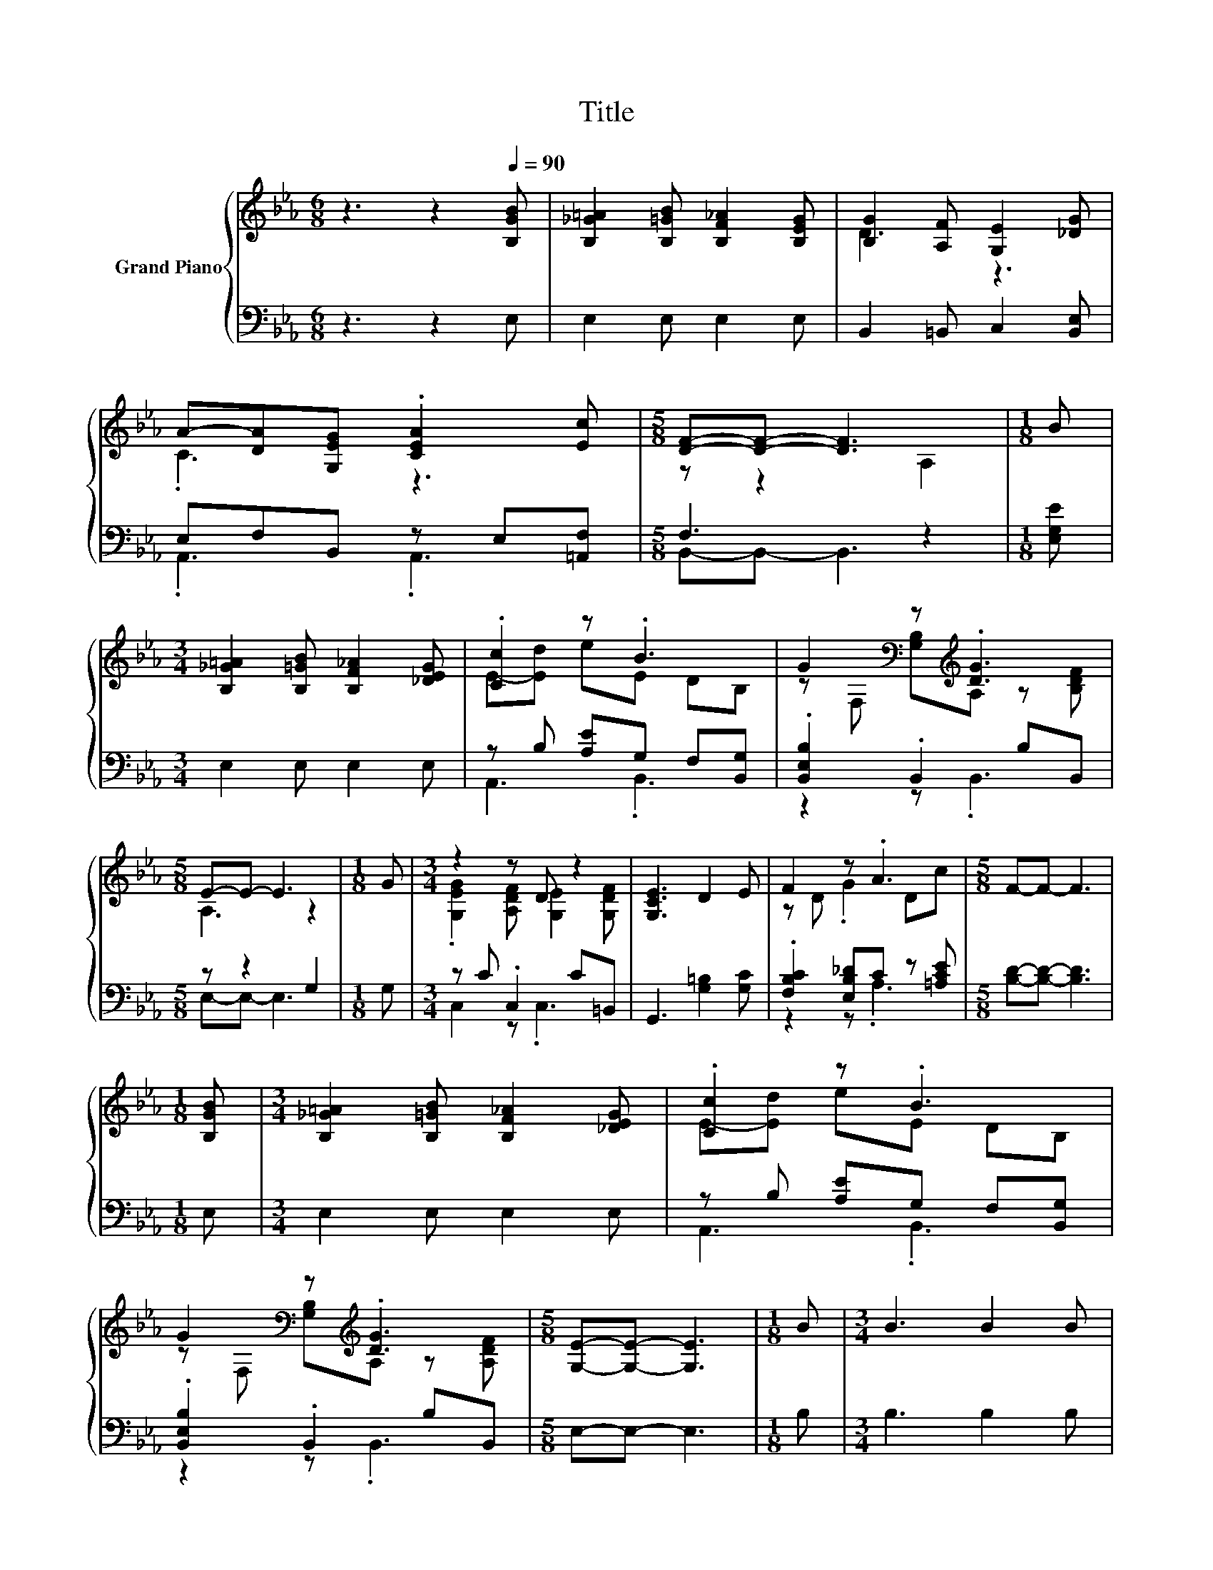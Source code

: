X:1
T:Title
%%score { ( 1 3 ) | ( 2 4 ) }
L:1/8
M:6/8
K:Eb
V:1 treble nm="Grand Piano"
V:3 treble 
V:2 bass 
V:4 bass 
V:1
 z3 z2[Q:1/4=90] [B,GB] | [B,_G=A]2 [B,=GB] [B,F_A]2 [B,EG] | [B,G]2 [A,F] [G,E]2 [_DG] | %3
 A-[DA][G,EG] .[CEA]2 [Ec] |[M:5/8] [DF]-[DF]- [DF]3 |[M:1/8] B | %6
[M:3/4] [B,_G=A]2 [B,=GB] [B,F_A]2 [_DEG] | .[Cc]2 z .B3 | G2[K:bass] z[K:treble] .[DG]3 | %9
[M:5/8] E-E- E3 |[M:1/8] G |[M:3/4] z2 z D z2 | [G,CE]3 D2 E | F2 z .A3 |[M:5/8] F-F- F3 | %15
[M:1/8] [B,GB] |[M:3/4] [B,_G=A]2 [B,=GB] [B,F_A]2 [_DEG] | .[Cc]2 z .B3 | %18
 G2[K:bass] z[K:treble] .[DG]3 |[M:5/8] [G,E]-[G,E]- [G,E]3 |[M:1/8] B |[M:3/4] B3 B2 B | %22
 B3 B2 B, | G2[K:bass] z[K:treble] .[DG]3 |[M:5/8] [G,E]-[G,E]- [G,E]3 |] %25
V:2
 z3 z2 E, | E,2 E, E,2 E, | B,,2 =B,, C,2 [B,,E,] | E,F,B,, z E,[=A,,F,] |[M:5/8] F,3 z2 | %5
[M:1/8] [E,G,E] |[M:3/4] E,2 E, E,2 E, | z B, [A,E]G, F,[B,,G,] | .[B,,E,B,]2 .B,,2 B,B,, | %9
[M:5/8] z z2 G,2 |[M:1/8] G, |[M:3/4] z C .C,2 C=B,, | G,,3 [G,=B,]2 [G,C] | %13
 .[F,B,C]2 [E,B,_D]C z [=A,CE] |[M:5/8] [B,D]-[B,D]- [B,D]3 |[M:1/8] E, |[M:3/4] E,2 E, E,2 E, | %17
 z B, [A,E]G, F,[B,,G,] | .[B,,E,B,]2 .B,,2 B,B,, |[M:5/8] E,-E,- E,3 |[M:1/8] B, | %21
[M:3/4] B,3 B,2 B, | B,3 B,2 B,, | .[B,,E,B,]2 .B,,2 B,B,, |[M:5/8] E,-E,- E,3 |] %25
V:3
 x6 | x6 | D3 z3 | .C3 z3 |[M:5/8] z z2 A,2 |[M:1/8] x |[M:3/4] x6 | E-[Ed] eE DB, | %8
 z[K:bass] F, [G,B,][K:treble]A, z [B,DF] |[M:5/8] A,3 z2 |[M:1/8] x | %11
[M:3/4] .[G,EG]2 [A,DF] [G,E]2 [G,DF] | x6 | z D .G2 Dc |[M:5/8] x5 |[M:1/8] x |[M:3/4] x6 | %17
 E-[Ed] eE DB, | z[K:bass] F, [G,B,][K:treble]A, z [A,DF] |[M:5/8] x5 |[M:1/8] x |[M:3/4] x6 | x6 | %23
 z[K:bass] F, [G,B,][K:treble]A, z [A,DF] |[M:5/8] x5 |] %25
V:4
 x6 | x6 | x6 | .A,,3 .A,,3 |[M:5/8] B,,-B,,- B,,3 |[M:1/8] x |[M:3/4] x6 | A,,3 .B,,3 | %8
 z2 z .B,,3 |[M:5/8] E,-E,- E,3 |[M:1/8] x |[M:3/4] C,2 z .C,3 | x6 | z2 z .A,3 |[M:5/8] x5 | %15
[M:1/8] x |[M:3/4] x6 | A,,3 .B,,3 | z2 z .B,,3 |[M:5/8] x5 |[M:1/8] x |[M:3/4] x6 | x6 | %23
 z2 z .B,,3 |[M:5/8] x5 |] %25

